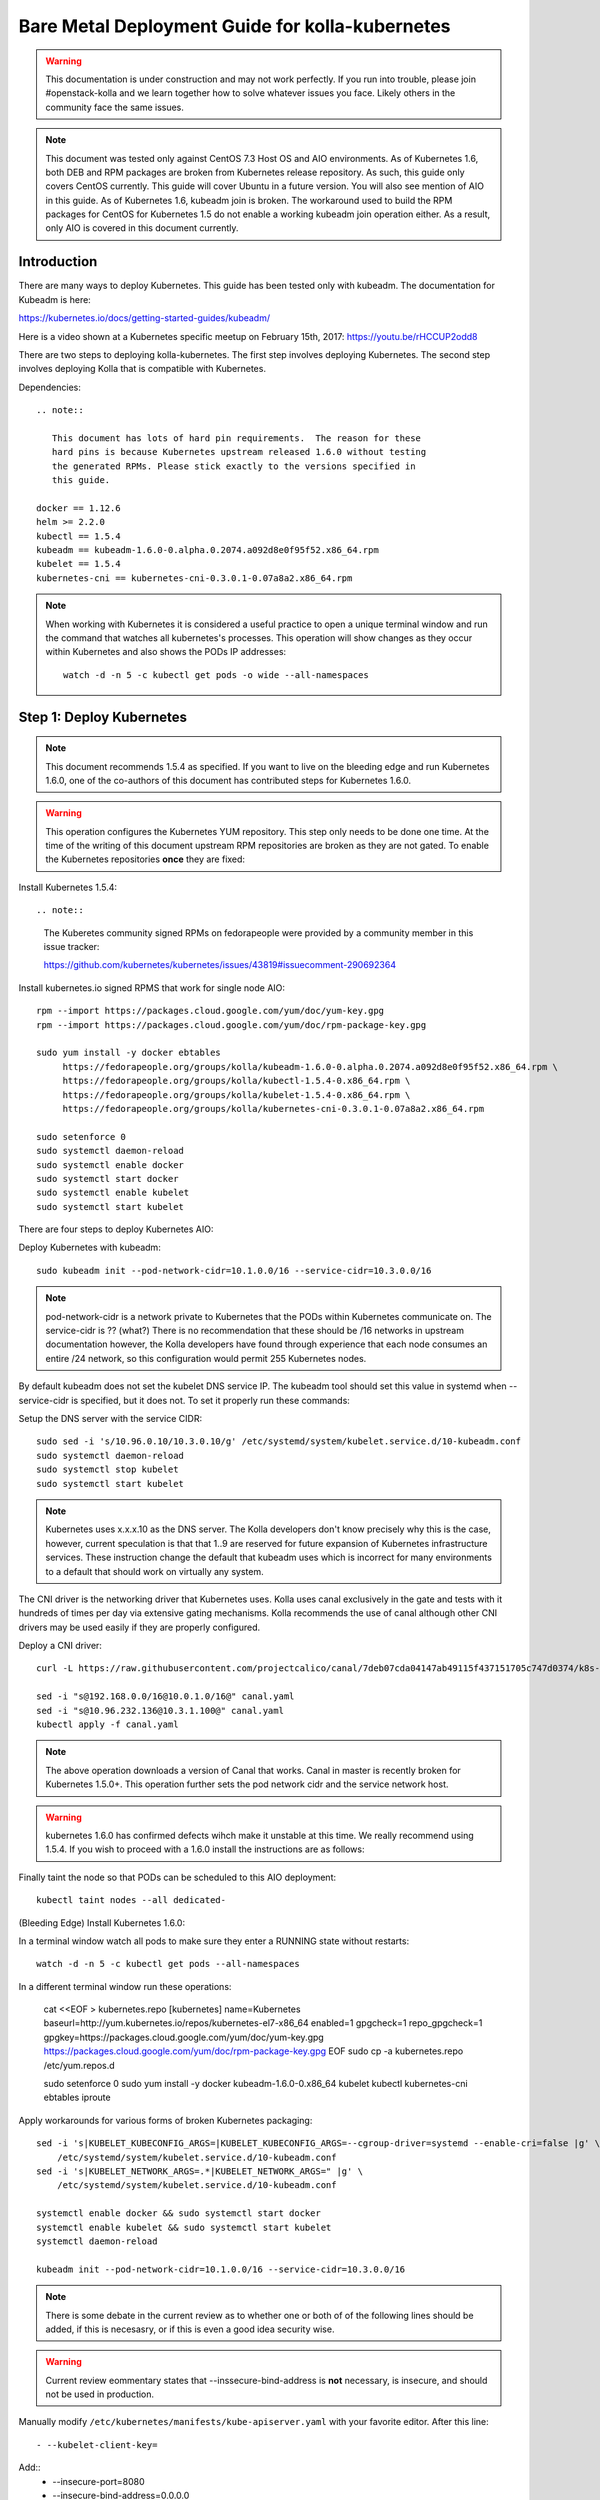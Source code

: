 ================================================
Bare Metal Deployment Guide for kolla-kubernetes
================================================

.. warning::

   This documentation is under construction and may not work perfectly.  If you
   run into trouble, please join #openstack-kolla and we learn together how to
   solve whatever issues you face.  Likely others in the community face the
   same issues.

.. note::

   This document was tested only against CentOS 7.3 Host OS and AIO
   environments.  As of Kubernetes 1.6, both DEB and RPM packages are broken
   from Kubernetes release repository.  As such, this guide only covers CentOS
   currently.  This guide will cover Ubuntu in a future version.  You will also
   see mention of AIO in this guide.  As of Kubernetes 1.6, kubeadm join is
   broken.  The workaround used to build the RPM packages for CentOS for
   Kubernetes 1.5 do not enable a working kubeadm join operation either.  As a
   result, only AIO is covered in this document currently.

------------
Introduction
------------
There are many ways to deploy Kubernetes.  This guide has been tested only with
kubeadm.  The documentation for Kubeadm is here:

https://kubernetes.io/docs/getting-started-guides/kubeadm/

Here is a video shown at a Kubernetes specific meetup on February 15th, 2017:
https://youtu.be/rHCCUP2odd8

There are two steps to deploying kolla-kubernetes.  The first step involves
deploying Kubernetes.  The second step involves deploying Kolla that is
compatible with Kubernetes.

Dependencies::

    .. note::

       This document has lots of hard pin requirements.  The reason for these
       hard pins is because Kubernetes upstream released 1.6.0 without testing
       the generated RPMs. Please stick exactly to the versions specified in
       this guide.

    docker == 1.12.6
    helm >= 2.2.0
    kubectl == 1.5.4
    kubeadm == kubeadm-1.6.0-0.alpha.0.2074.a092d8e0f95f52.x86_64.rpm
    kubelet == 1.5.4
    kubernetes-cni == kubernetes-cni-0.3.0.1-0.07a8a2.x86_64.rpm

.. note::

   When working with Kubernetes it is considered a useful practice to open a
   unique terminal window and run the command that watches all kubernetes's
   processes.  This operation will show changes as they occur within
   Kubernetes and also shows the PODs IP addresses::

       watch -d -n 5 -c kubectl get pods -o wide --all-namespaces

-------------------------
Step 1: Deploy Kubernetes
-------------------------

.. note::

   This document recommends 1.5.4 as specified.  If you want to live on the
   bleeding edge and run Kubernetes 1.6.0, one of the co-authors of this
   document has contributed steps for Kubernetes 1.6.0.

.. warning::

   This operation configures the Kubernetes YUM repository.  This step only
   needs to be done one time.  At the time of the writing of this document
   upstream RPM repositories are broken as they are not gated.  To enable
   the Kubernetes repositories **once** they are fixed::

Install Kubernetes 1.5.4::

.. note::

   The Kuberetes community signed RPMs on fedorapeople were provided by a
   community member in this issue tracker:

   https://github.com/kubernetes/kubernetes/issues/43819#issuecomment-290692364

Install kubernetes.io signed RPMS that work for single node AIO::

    rpm --import https://packages.cloud.google.com/yum/doc/yum-key.gpg
    rpm --import https://packages.cloud.google.com/yum/doc/rpm-package-key.gpg
    
    sudo yum install -y docker ebtables
         https://fedorapeople.org/groups/kolla/kubeadm-1.6.0-0.alpha.0.2074.a092d8e0f95f52.x86_64.rpm \
         https://fedorapeople.org/groups/kolla/kubectl-1.5.4-0.x86_64.rpm \
         https://fedorapeople.org/groups/kolla/kubelet-1.5.4-0.x86_64.rpm \
         https://fedorapeople.org/groups/kolla/kubernetes-cni-0.3.0.1-0.07a8a2.x86_64.rpm

    sudo setenforce 0
    sudo systemctl daemon-reload
    sudo systemctl enable docker
    sudo systemctl start docker
    sudo systemctl enable kubelet
    sudo systemctl start kubelet

There are four steps to deploy Kubernetes AIO:

Deploy Kubernetes with kubeadm::

    sudo kubeadm init --pod-network-cidr=10.1.0.0/16 --service-cidr=10.3.0.0/16

.. note::

   pod-network-cidr is a network private to Kubernetes that the PODs within
   Kubernetes communicate on. The service-cidr is ?? (what?)  There is no
   recommendation that these should be /16 networks in upstream documentation
   however, the Kolla developers have found through experience that each
   node consumes an entire /24 network, so this configuration would
   permit 255 Kubernetes nodes.


By default kubeadm does not set the kubelet DNS service IP.  The kubeadm
tool should set this value in systemd when --service-cidr is specified, but
it does not.  To set it properly run these commands:

Setup the DNS server with the service CIDR::

    sudo sed -i 's/10.96.0.10/10.3.0.10/g' /etc/systemd/system/kubelet.service.d/10-kubeadm.conf
    sudo systemctl daemon-reload
    sudo systemctl stop kubelet
    sudo systemctl start kubelet

.. note::

   Kubernetes uses x.x.x.10 as the DNS server.  The Kolla developers don't
   know precisely why this is the case, however, current speculation is that
   that 1..9 are reserved for future expansion of Kubernetes infrastructure
   services.  These instruction change the default that kubeadm uses which
   is incorrect for many environments to a default that should work on
   virtually any system.

The CNI driver is the networking driver that Kubernetes uses.  Kolla uses canal
exclusively in the gate and tests with it hundreds of times per day via
extensive gating mechanisms.  Kolla recommends the use of canal although other
CNI drivers may be used easily if they are properly configured.

Deploy a CNI driver::

    curl -L https://raw.githubusercontent.com/projectcalico/canal/7deb07cda04147ab49115f437151705c747d0374/k8s-install/kubeadm/canal.yaml -o canal.yaml

    sed -i "s@192.168.0.0/16@10.0.1.0/16@" canal.yaml
    sed -i "s@10.96.232.136@10.3.1.100@" canal.yaml
    kubectl apply -f canal.yaml

.. note::

   The above operation downloads a version of Canal that works.  Canal in
   master is recently broken for Kubernetes 1.5.0+.  This operation further
   sets the pod network cidr and the service network host.

.. warning::

   kubernetes 1.6.0 has confirmed defects wihch make it unstable at this time.
   We really recommend using 1.5.4.  If you wish to proceed with a 1.6.0 install
   the instructions are as follows:

Finally taint the node so that PODs can be scheduled to this AIO deployment::

    kubectl taint nodes --all dedicated-

(Bleeding Edge) Install Kubernetes 1.6.0::

In a terminal window watch all pods to make sure they enter a RUNNING state
without restarts::

    watch -d -n 5 -c kubectl get pods --all-namespaces

In a different terminal window run these operations:

    cat <<EOF > kubernetes.repo
    [kubernetes]
    name=Kubernetes
    baseurl=http://yum.kubernetes.io/repos/kubernetes-el7-x86_64
    enabled=1
    gpgcheck=1
    repo_gpgcheck=1
    gpgkey=https://packages.cloud.google.com/yum/doc/yum-key.gpg
    https://packages.cloud.google.com/yum/doc/rpm-package-key.gpg
    EOF
    sudo cp -a kubernetes.repo /etc/yum.repos.d

    sudo setenforce 0
    sudo yum install -y docker kubeadm-1.6.0-0.x86_64 kubelet kubectl kubernetes-cni ebtables iproute

Apply workarounds for various forms of broken Kubernetes packaging::

    sed -i 's|KUBELET_KUBECONFIG_ARGS=|KUBELET_KUBECONFIG_ARGS=--cgroup-driver=systemd --enable-cri=false |g' \
        /etc/systemd/system/kubelet.service.d/10-kubeadm.conf
    sed -i 's|KUBELET_NETWORK_ARGS=.*|KUBELET_NETWORK_ARGS=" |g' \
        /etc/systemd/system/kubelet.service.d/10-kubeadm.conf

    systemctl enable docker && sudo systemctl start docker
    systemctl enable kubelet && sudo systemctl start kubelet
    systemctl daemon-reload

    kubeadm init --pod-network-cidr=10.1.0.0/16 --service-cidr=10.3.0.0/16

.. note::
   There is some debate in the current review as to whether one or both of
   of the following lines should be added, if this is necesasry, or if this is
   even a good idea security wise.

.. warning:: Current review eommentary states that --inssecure-bind-address
   is **not** necessary, is insecure, and should not be used in production.

Manually modify ``/etc/kubernetes/manifests/kube-apiserver.yaml`` with your favorite editor.  After this line::

   - --kubelet-client-key=

Add::
    - --insecure-port=8080
    - --insecure-bind-address=0.0.0.0

Deploy the canal CNI driver::

    sed -i 's/10.96.0.10/10.3.0.10/g' /etc/systemd/system/kubelet.service.d/10-kubeadm.conf
    systemctl daemon-reload
    systemctl stop kubelet
    systemctl start kubelet

    curl -L https://raw.githubusercontent.com/projectcalico/canal/master/k8s-install/kubeadm/1.6/canal.yaml -o canal.yaml

    sed -i "s@192.168.0.0/16@10.0.1.0/16@" canal.yaml
    sed -i "s@10.96.232.136@10.3.1.100@" canal.yaml
    kubectl apply -f canal.yaml

Finally taint the node so that PODs can be scheduled to this AIO deployment::

    kubectl taint nodes --all=true  node-role.kubernetes.io/master:NoSchedule-


---------------------------
Step 2: Validate Kubernetes
---------------------------
After executing Step 2, a working Kubernetes deployment should be achieved.

Launch a busybox container::

    kubectl run -i -t $(uuidgen) --image=busybox --restart=Never

Verify DNS works properly by running within the container::

    nslookup kubernetes

This should return a nslookup result without error::

    [sdake@kolla ~]$ kubectl run -i -t $(uuidgen) --image=busybox --restart=Never
    Waiting for pod default/33c30c3b-8130-408a-b32f-83172bca19d0 to be running, status is Pending, pod ready: false
    # nslookup kubernetes
    Server:    10.3.0.10
    Address 1: 10.3.0.10 kube-dns.kube-system.svc.cluster.local

    Name:      kubernetes
    Address 1: 10.3.0.1 kubernetes.default.svc.cluster.local

.. note::

   If nslookup kubernetes fails, kolla-kubernetes will not deploy correctly.
   If this occurs check that all preceding steps have been applied correctly, and that
   the range of iP addresses chosen make sense to your particular environment. Running
   in a VM can cause nested virtualization and or performance issues. If still stuck
   seek further assistance from the Kubernetes or Kolla communities.

----------------------------------
Step 3: Deploying kolla-kubernetes
----------------------------------

Install and deploy Helm::

    curl -L https://raw.githubusercontent.com/kubernetes/helm/master/scripts/get > get_helm.sh
    chmod 700 get_helm.sh
    ./get_helm.sh
    helm init
    watch "kubectl get pods -n kube-system | grep tiller"

Verify both the client and server version of Helm are consistent::

    helm version

Install repositories necessary to install packaging::

    sudo yum install -y epel-release
    sudo yum install -y ansible python-pip python-devel

.. note::

   You may find it helpful to create a directory to contain the files downloaded
   during the installaiton of kolla-Kubernetes.  To do that::

       mkdir kolla-bringup
       cd kolla-bringup

Clone kolla-ansible::

    git clone http://github.com/openstack/kolla-ansible

Clone kolla-kubernetes::

    git clone http://github.com/openstack/kolla-kubernetes

    # apply a cherrypick that fixes kollakube tool
    cd kolla-kubernetes
    git fetch git://git.openstack.org/openstack/kolla-kubernetes refs/changes/40/439740/17 && git cherry-pick FETCH_HEAD
    cd ..

Install kolla-kubernetes::

    sudo pip install -U kolla-ansible/ kolla-kubernetes/

Copy default kolla configuration to etc::

    sudo cp -aR /usr/share/kolla-ansible/etc_examples/kolla /etc

Copy default kolla-kubernetes configuration to /etc::

    sudo cp -aR kolla-kubernetes/etc/kolla-kubernetes /etc

Install kolla-kubernetes::

    sudo pip install -U kolla-ansible/ kolla-kubernetes/

Copy default kolla configuration to etc::

    sudo cp -aR /usr/share/kolla-ansible/etc_examples/kolla /etc

Copy default kolla-kubernetes configuration to /etc::

    sudo cp -aR kolla-kubernetes/etc/kolla-kubernetes /etc

Generate default passwords via SPRNG::

    sudo kolla-genpwd

Create a kubernetes namespace to isolate this kolla deployment::

    kubectl create namespace kolla

Label the AIO node as the compute and controller node::

    kubectl label node $(hostname) kolla_compute=true
    kubectl label node $(hostname) kolla_controller=true

Modify kolla configuration::

    set network_interface in /etc/kolla/globals.yaml to the management interface name.
    set neutron_external_interface in /etc/kolla/globals.yml to the Neutron interface name.

Add required configuration to the end of /etc/kolla/globals.yml::

    cat <<EOF > add-to-globals.yml
    tempest_image_alt_id: "{{ tempest_image_id }}"
    tempest_flavor_ref_alt_id: "{{ tempest_flavor_ref_id }}"

    api_interface_address: 0.0.0.0
    tunnel_interface_address: 0.0.0.0
    orchestration_engine: KUBERNETES
    memcached_servers: "memcached"
    keystone_admin_url: "http://keystone-admin:35357/v3"
    keystone_internal_url: "http://keystone-internal:5000/v3"
    keystone_public_url: "http://keystone-public:5000/v3"
    glance_registry_host: "glance-registry"
    neutron_host: "neutron"
    keystone_database_address: "mariadb"
    glance_database_address: "mariadb"
    nova_database_address: "mariadb"
    nova_api_database_address: "mariadb"
    neutron_database_address: "mariadb"
    cinder_database_address: "mariadb"
    ironic_database_address: "mariadb"
    placement_database_address: "mariadb"
    rabbitmq_servers: "rabbitmq"
    openstack_logging_debug: "True"
    enable_haproxy: "no"
    enable_heat: "no"
    enable_cinder: "yes"
    enable_cinder_backend_lvm: "yes"
    enable_cinder_backend_iscsi: "yes"
    enable_cinder_backend_rbd: "no"
    enable_ceph: "no"
    enable_elasticsearch: "no"
    enable_kibana: "no"
    glance_backend_ceph: "no"
    cinder_backend_ceph: "no"
    nova_backend_ceph: "no"
    EOF
    sudo cat ./add-to-globals.yml >> /etc/kolla/globals.yml

For operators using Virtualization for evaluation purposes please enable
QEMU libvirt functionality and enable a workaround for a bug in libvirt::

    cat <<EOF > nova.conf
    [libvirt]
    virt_type=qemu
    cpu_mode=none
    EOF

    sudo mkdir /etc/kolla/config
    sudo cp -a nova.conf /etc/kolla/config

.. note::

   libvirt in RDO currently contains a bug that requires cpu_mode=none to be
   specified **only** for virtualized deployments.  For more information
   reference:
   https://www.redhat.com/archives/rdo-list/2016-December/msg00029.html

Generate the default configuration::

    sudo kolla-ansible genconfig

Generate the Kubernetes secrets and register them with Kubernetes::

    sudo kolla-kubernetes/tools/secret-generator.py create

Create and register the Kolla config maps::

    kollakube res create configmap \
        mariadb keystone horizon rabbitmq memcached nova-api nova-conductor \
        nova-scheduler glance-api-haproxy glance-registry-haproxy glance-api \
        glance-registry neutron-server neutron-dhcp-agent neutron-l3-agent \
        neutron-metadata-agent neutron-openvswitch-agent openvswitch-db-server \
        openvswitch-vswitchd nova-libvirt nova-compute nova-consoleauth \
        nova-novncproxy nova-novncproxy-haproxy neutron-server-haproxy \
        nova-api-haproxy cinder-api cinder-api-haproxy cinder-backup \
        cinder-scheduler cinder-volume iscsid tgtd keepalived \
        placement-api placement-api-haproxy

Enable resolv.conf workaround::

    sudo kolla-kubernetes/tools/setup-resolv-conf.sh kolla

Build all helm microcharts, service charts, and metacharts::

    kolla-kubernetes/tools/helm_build_all.sh .

Check that all helm images have been built by verifying the number is > 150::

    ls | grep ".tgz" | wc -l

Create a cloud.yaml file for the deployment of the charts::

    global:
       kolla:
         all:
           image_tag: "4.0.0"
           kube_logger: false
           external_vip: "192.168.7.101"
           base_distro: "centos"
           install_type: "source"
           tunnel_interface: "docker0"
           resolve_conf_net_host_workaround: true
         keystone:
           all:
             admin_port_external: "true"
             dns_name: "192.168.7.101"
           public:
             all:
               port_external: "true"
         rabbitmq:
           all:
             cookie: 67
         glance:
           api:
             all:
               port_external: "true"
         cinder:
           api:
             all:
               port_external: "true"
           volume_lvm:
             all:
               element_name: cinder-volume
             daemonset:
               lvm_backends:
                 - 192.168.7.101: cinder-volumes
         ironic:
           conductor:
             daemonset:
               selector_key: "kolla_conductor"
         nova:
           placement_api:
             all:
               port_external: true
           novncproxy:
             all:
               port: 6080
               port_external: true
         openvwswitch:
           all:
             add_port: true
             ext_bridge_name: br-ex
             ext_interface_name: enp13s0
             setup_bridge: true
         horizon:
           all:
             port_external: true


.. note::

   set 'external_vip': your external ip address
   set 'ext_interface_name': name of the interface or bridge which will be used by neutron's provider interface.  To determine the value of this parameter,
   run ``grep neutron_network /etc/kolla/globals.yml``.
   set 'ext_bridge_name': name of the bridge you want neutron to use as an external bridge.  By default it should be br-ex.
   set 'tunnel_interface': interface name used for connectivity between nodes in kubernetes cluster, in most of cases it matches the name of the kubernetes host management interface.  To determine this, ``grep network_interface /etc/kolla/globals.yml``.

Start all service level charts::

    helm install --debug kolla-kubernetes/helm/service/mariadb --namespace kolla --name mariadb --values ./cloud.yaml
    helm install --debug kolla-kubernetes/helm/service/rabbitmq --namespace kolla --name rabbitmq --values ./cloud.yaml
    helm install --debug kolla-kubernetes/helm/service/memcached --namespace kolla --name memcached --values ./cloud.yaml
    helm install --debug kolla-kubernetes/helm/service/keystone --namespace kolla --name keystone --values ./cloud.yaml
    helm install --debug kolla-kubernetes/helm/service/glance --namespace kolla --name glance --values ./cloud.yaml
    helm install --debug kolla-kubernetes/helm/service/cinder-control --namespace kolla --name cinder-control --values ./cloud.yaml
    helm install --debug kolla-kubernetes/helm/microservice/cinder-volume-lvm-daemonset --namespace kolla --name cinder-volume --values ./cloud.yaml
    helm install --debug kolla-kubernetes/helm/service/horizon --namespace kolla --name horizon --values ./cloud.yaml
    helm install --debug kolla-kubernetes/helm/service/openvswitch --namespace kolla --name openvswitch --values ./cloud.yaml
    helm install --debug kolla-kubernetes/helm/service/neutron --namespace kolla --name neutron --values ./cloud.yaml
    helm install --debug kolla-kubernetes/helm/service/nova-control --namespace kolla --name nova-control --values ./cloud.yaml
    helm install --debug kolla-kubernetes/helm/service/nova-compute --namespace kolla --name nova-compute --values ./cloud.yaml

Start some 4.0.0 charts required that are not yet in service charts::

    helm install --debug kolla-kubernetes/helm/microservice/nova-placement-deployment --namespace kolla --name nova-placement-deployment --values ./cloud.yaml
    helm install --debug kolla-kubernetes/helm/microservice/nova-placement-create-keystone-user-job --namespace kolla --name nova-placement-create-keystone-user-job --values ./cloud.yaml
    helm install --debug kolla-kubernetes/helm/microservice/nova-placement-create-keystone-service-job --namespace kolla --name nova-placement-create-keystone-service-job --values ./cloud.yaml
    helm install --debug kolla-kubernetes/helm/microservice/nova-placement-svc --namespace kolla --name nova-placement-svc --values ./cloud.yaml
    helm install --debug kolla-kubernetes/helm/microservice/nova-placement-create-keystone-endpoint-internal-job --namespace kolla --name nova-placement-create-keystone-endpoint-internal --values ./cloud.yaml
    helm install --debug kolla-kubernetes/helm/microservice/nova-placement-create-keystone-endpoint-admin-job --namespace kolla --name nova-placement-create-keystone-endpoint-admin --values ./cloud.yaml
    helm install --debug kolla-kubernetes/helm/microservice/nova-placement-create-keystone-endpoint-public-job --namespace kolla --name nova-placement-create-keystone-endpoint-public --values ./cloud.yaml

Wait for nova-compute the enter the running state before creating the cell0
database::

    helm install --debug kolla-kubernetes/helm/microservice/nova-cell0-create-db-job --namespace kolla --name nova-cell0-create-db-job --values ./cloud.yaml
    helm install --debug kolla-kubernetes/helm/microservice/nova-api-create-simple-cell-job --namespace kolla --name nova-api-create-simple-cell --values ./cloud.yaml

.. note::

   The main editor of this document (sdake) is unclear if the cell0 creation
   should happen before or after the placement API creaiton.

Observe the previously running watch command in a different terminal.  Wait
for all pods to to enter the running state.  If you didn't run watch in a
different terminal, you can run it now::

    watch kubectl get pods -n kolla

Generate openrc file::

    sudo kolla-kubernetes/tools/build_local_admin_keystonerc.sh ext
    source ~/keystonerc_admin

.. note::

   The ``ext`` option to create the keystonerc creates a keystonerc file
   that is compatible with this guide.

Install OpenStack Clients::

    sudo pip install "python-openstackclient"
    sudo pip install "python-neutronclient"
    sudo pip install "python-cinderclient"

Bootstrap the cloud envrionment and create a VM as requested::

    kolla-ansible/tools/init-runonce

Create a floating IP address and add to the VM::

    openstack server add floating ip demo1 $(openstack floating ip create public1)

Troubleshooting
---------------

.. note::

   Some of these steps are dangerous.  Be warned.

To cleanup the database entry for a specific service such as nova:

    helm install --debug /opt/kolla-kubernetes//helm/service/nova-cleanup --namespace kolla --name nova-cleanup --values cloud.yaml

To delete a helm chart::

    helm delete --purge mariadb

To delete all helm harts::

    helm delete mariadb --purge
    helm delete rabbitmq --purge
    helm delete memcached --purge
    helm delete keystone --purge
    helm delete glance --purge
    helm delete cinder-control --purge
    helm delete cinder-volume-lvm-daemonset --purge
    helm delete horizon --purge
    helm delete openvswitch --purge
    helm delete neutron --purge
    helm delete nova-control --purge
    helm delete nova-compute --purge
    helm delete nova-cell0-create-db-job --purge
    helm delete nova-placement-deployment --purge
    helm delete cinder-volume --purge

To clean up the host volumes::

    sudo rm -rf /var/lib/kolla/volumes/*

To clean up Kubernetes and all docker containers entirely, run
these commands, reboot, and run these commands again::

    #!/bin/bash
    systemctl stop kubelet.service
    docker ps -a --format '{{.ID}}' | xargs docker stop
    docker ps -a --format '{{.ID}}' | xargs docker rm -f
    systemctl stop docker.service
    systemctl stop kubelet.service
    rm -rf /etc/kubernetes
    rm -rf ~/.helm/
    rm -rf ~/.kube/
    rm -rf /var/lib/kubelet
    rm -rf /var/lib/etcd
    rm -rf /var/run/calico/
    rm -rf /var/etcd/
    rm -rf /etc/cni/
    rm -rf /run/kubernetes
    rm -rf /var/lib/kubelet
    rm -rf /opt/cni
    systemctl start docker.service
    systemctl start kubelet.service
